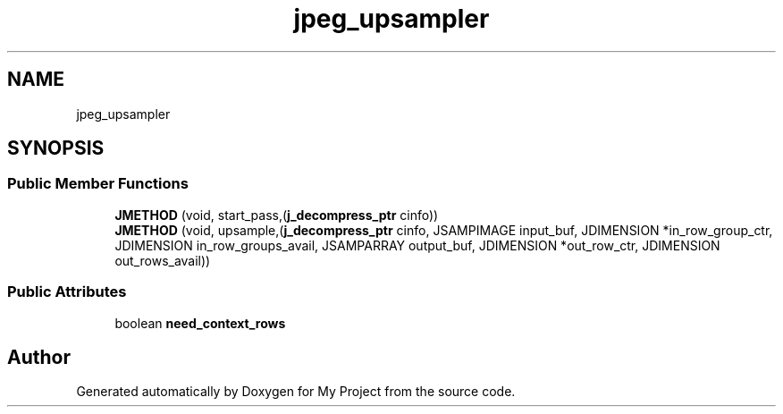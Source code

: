 .TH "jpeg_upsampler" 3 "Wed Feb 1 2023" "Version Version 0.0" "My Project" \" -*- nroff -*-
.ad l
.nh
.SH NAME
jpeg_upsampler
.SH SYNOPSIS
.br
.PP
.SS "Public Member Functions"

.in +1c
.ti -1c
.RI "\fBJMETHOD\fP (void, start_pass,(\fBj_decompress_ptr\fP cinfo))"
.br
.ti -1c
.RI "\fBJMETHOD\fP (void, upsample,(\fBj_decompress_ptr\fP cinfo, JSAMPIMAGE input_buf, JDIMENSION *in_row_group_ctr, JDIMENSION in_row_groups_avail, JSAMPARRAY output_buf, JDIMENSION *out_row_ctr, JDIMENSION out_rows_avail))"
.br
.in -1c
.SS "Public Attributes"

.in +1c
.ti -1c
.RI "boolean \fBneed_context_rows\fP"
.br
.in -1c

.SH "Author"
.PP 
Generated automatically by Doxygen for My Project from the source code\&.
